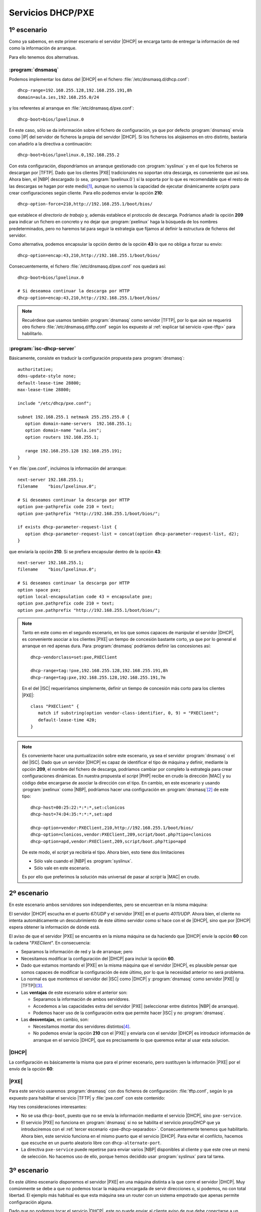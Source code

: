 Servicios DHCP/PXE
******************

.. _pxe-dhcp-solo:

1º escenario
============
Como ya sabemos, en este primer escenario el servidor |DHCP| se encarga tanto de
entregar la información de red como la información de arranque.

.. image:: files/1escenario.png

Para ello tenemos dos alternativas.

:program:`dnsmasq`
------------------
Podemos implementar los datos del |DHCP| en el fichero
:file:`/etc/dnsmasq.d/dhcp.conf`::

   dhcp-range=192.168.255.128,192.168.255.191,8h
   domain=aula.ies,192.168.255.0/24

y los referentes al arranque en :file:`/etc/dnsmasq.d/pxe.conf`::

   dhcp-boot=bios/lpxelinux.0

En este caso, sólo se da información sobre el fichero de configuración, ya que
por defecto :program:`dnsmasq` envía como |IP| del servidor de ficheros la
propia del servidor |DHCP|. Si los ficheros los alojásemos en otro distinto,
bastaría con añadirlo a la directiva a continuación::

   dhcp-boot=bios/lpxelinux.0,192.168.255.2

Con esta configuración, dispondríamos un arranque gestionado con
:program:`syslinux` y en el que los ficheros se descargan por |TFTP|. Dado que
los clientes |PXE| tradicionales no soportan otra descarga, es conveniente que
así sea. Ahora bien, el |NBP| descargado (o sea, :program:`lpxelinux.0`) sí la
soporta por lo que es recomendable que el resto de las descargas se hagan por
este medio\ [#]_, aunque no usemos la capacidad de ejecutar dinámicamente
*scripts* para crear configuraciones según cliente. Para ello podemos enviar la
opción **210**::

   dhcp-option-force=210,http://192.168.255.1/boot/bios/

que establece el *directorio de trabajo* y, además establece el protocolo de
descarga. Podríamos añadir la opción **209** para indicar un fichero en concreto
y no dejar que :program:`pxelinux` haga la búsqueda de los nombres
predeterminados, pero no haremos tal para seguir la estrategia que fijamos al
definir la estructura de ficheros del servidor.

Como alternativa, podemos encapsular la opción dentro de la opción **43** lo que
no obliga a forzar su envío::

   dhcp-option=encap:43,210,http://192.168.255.1/boot/bios/

Consecuentemente, el fichero :file:`/etc/dnsmasq.d/pxe.conf` nos quedará así::

   dhcp-boot=bios/lpxelinux.0

   # Si deseamoa continuar la descarga por HTTP
   dhcp-option=encap:43,210,http://192.168.255.1/boot/bios/

.. note:: Recuérdese que usamos también :program:`dnsmasq` como servidor |TFTP|,
   por lo que aún se requerirá otro fichero :file:`/etc/dnsmasq.d/tftp.conf`
   según los expuesto al :ref:`explicar tal servicio <pxe-tftp>` para
   habilitarlo.

.. _pxe-isc:

:program:`isc-dhcp-server`
--------------------------
Básicamente, consiste en traducir la configuración propuesta para
:program:`dnsmasq`::

   authoritative;
   ddns-update-style none;
   default-lease-time 28800;
   max-lease-time 28800;

   include "/etc/dhcp/pxe.conf";

   subnet 192.168.255.1 netmask 255.255.255.0 {
      option domain-name-servers  192.168.255.1;
      option domain-name "aula.ies";
      option routers 192.168.255.1;

      range 192.168.255.128 192.168.255.191;
   }

Y en :file:`pxe.conf`, incluimos la información del arranque::

   next-server 192.168.255.1;
   filename    "bios/lpxelinux.0";

   # Si deseamos continuar la descarga por HTTP
   option pxe-pathprefix code 210 = text;
   option pxe-pathprefix "http://192.168.255.1/boot/bios/";
   
   if exists dhcp-parameter-request-list {
      option dhcp-parameter-request-list = concat(option dhcp-parameter-request-list, d2);
   }

que enviaría la opción **210**. Si se prefiera encapsular dentro de la opción
**43**::

   next-server 192.168.255.1;
   filename    "bios/lpxelinux.0";

   # Si deseamos continuar la descarga por HTTP
   option space pxe;
   option local-encapsulation code 43 = encapsulate pxe;
   option pxe.pathprefix code 210 = text;
   option pxe.pathprefix "http://192.168.255.1/boot/bios/";

.. note:: Tanto en este como en el segundo escenario, en los que somos capaces
   de manipular el servidor |DHCP|, es conveniente asociar a los clientes |PXE|
   un tiempo de concesión bastante corto, ya que por lo general el arranque en
   red apenas dura. Para :program:`dnsmasq` podríamos definir las concesiones
   así::

      dhcp-vendorclass=set:pxe,PXEClient

      dhcp-range=tag:!pxe,192.168.255.128,192.168.255.191,8h
      dhcp-range=tag:pxe,192.168.255.128,192.168.255.191,7m

   En el del |ISC| requeriríamos simplemente, definir un tiempo de concesión más
   corto para los clientes |PXE|::

      class "PXEClient" {
         match if substring(option vendor-class-identifier, 0, 9) = "PXEClient";
         default-lease-time 420;
      }

.. note:: Es conveniente hacer una puntualización sobre este escenario, ya sea
   el servidor :program:`dnsmasq` o el del |ISC|. Dado que un servidor |DHCP|
   es capaz de identificar el tipo de máquina y definir, mediante la opción
   **209**, el nombre del fichero de descarga, podríamos cambiar por completo la
   estrategia para crear configuraciones dinámicas. En nuestra propuesta el
   *script* |PHP| recibe en crudo la dirección |MAC| y su código debe encargarse
   de asociar la dirección con el tipo. En cambio, en este escenario y usando
   :program:`pxelinux` como |NBP|, podríamos hacer una configuración en
   :program:`dnsmasq`\ [#]_ de este tipo::

      dhcp-host=00:25:22:*:*:*,set:clonicos
      dhcp-host=74:D4:35:*:*:*,set:apd

      dhcp-option=vendor:PXEClient,210,http://192.168.255.1/boot/bios/
      dhcp-option=clonicos,vendor:PXEClient,209,script/boot.php?tipo=clonicos
      dhcp-option=apd,vendor:PXEClient,209,script/boot.php?tipo=apd

   De este modo, el *script* ya recibiría el tipo. Ahora bien, esto tiene dos
   limitaciones

   * Sólo vale cuando el |NBP| es :program:`syslinux`.
   * Sólo vale en este escenario.

   Es por ello que preferimos la solución más universal de pasar al *script*
   la |MAC| en crudo. 

.. _pxe-dhcp-juntos:

2º escenario
============
En este escenario ambos servidores son independientes, pero se encuentran en la
misma máquina:

.. image:: files/2escenario.png

El servidor |DHCP| escucha en el puerto *67/UDP* y el servidor |PXE| en el
puerto *4011/UDP*. Ahora bien, el cliente no intenta automáticamente un
descubrimiento de éste último servidor como sí hace con el de |DHCP|, sino que
por |DHCP| espera obtener la información de dónde está.

El aviso de que el servidor |PXE| se encuentra en la misma máquina se da
haciendo que |DHCP| envíe la opción **60** con la cadena "*PXEClient*". En
consecuencia:

* Separamos la información de red y la de arranque; pero

* Necesitamos modificar la configuración del |DHCP| para incluir la opción
  **60**.

* Dado que estamos montando el |PXE| en la misma máquina que el servidor |DHCP|,
  es plausible pensar que somos capaces de modificar la configuración de éste
  último, por lo que la necesidad anterior no será problema.

* Lo normal es que montemos el servidor del |ISC| como |DHCP| y
  :program:`dnsmasq` como servidor |PXE| (y |TFTP|)\ [#]_.

* Las **ventajas** de este escenario sobre el anterior son:

  - Separamos la información de ambos servidores.
  - Accedemos a las capacidades extra del servidor |PXE| (seleccionar entre
    distintos |NBP| de arranque).
  - Podemos hacer uso de la configuración extra que permite hacer |ISC| y no
    :program:`dnsmasq`.

* Las **desventajas**, en cambio, son:

  - Necesitamos montar dos servidores distintos\ [#]_.
  - No podemos enviar la opción **210** con el |PXE| y enviarla con el servidor
    |DHCP| es introducir información de arranque en el servicio |DHCP|, que es
    precisamente lo que queremos evitar al usar esta solucion.

|DHCP|
------
La configuración es básicamente la misma que para el primer escenario, pero
sustituyen la información |PXE| por el envío de la opción **60**:

.. code-block:: none
   :emphasize-lines: 6

   authoritative;
   ddns-update-style none;
   default-lease-time 28800;
   max-lease-time 28800;

   option vendor-class-identifier "PXEClient";

   subnet 192.168.255.1 netmask 255.255.255.0 {
      option domain-name-servers  192.168.255.1;
      option domain-name "aula.ies";
      option routers 192.168.255.1;

      range 192.168.255.128 192.168.255.191;
   }

|PXE|
-----
Para este servicio usaremos :program:`dnsmasq` con dos ficheros de
configuración: :file:`tftp.conf`, según lo ya expuesto para habilitar el
servicio |TFTP| y :file:`pxe.conf` con este contenido:

.. code-block:: none
   :emphasize-lines: 2,8

   # ProxyDHCP en otro alternativo.
   dhcp-alternate-port=0
   dhcp-range=192.168.255.0,proxy

   dhcp-no-override
   dhcp-option=vendor:PXEClient,6,2b

   pxe-service=x86PC,"Servicio de clonaciones",bios/lpxelinux.0

Hay tres consideraciones interesantes:

* No se usa ``dhcp-boot``, puesto que no se envía la información mediante el
  servicio |DHCP|, sino ``pxe-service``.

* El servicio |PXE| no funciona en :program:`dnsmasq` si no se habilita el
  serviicio *proxyDHCP* que ya introduciremos con el :ref:`tercer escenario
  <pxe-dhcp-separados>`. Consecuentemente tenemos que habilitarlo. Ahora bien, este
  servicio funciona en el mismo puerto que el servicio |DHCP|. Para evitar el
  confilcto, hacemos que escuche en un puerto aleatorio libre con
  ``dhcp-alternate-port``.

* La directiva ``pxe-service`` puede repetirse para enviar varios |NBP|
  disponibles al cliente y que este cree un menú de selección. No hacemos uso de
  ello, porque hemos decidido usar :program:`syslinux` para tal tarea.

.. _pxe-dhcp-separados:

3º escenario
============
En este último escenario disponemos el servidor |PXE| en una máquina distinta a
la que corre el servidor |DHCP|. Muy comúnmente se debe a que no podemos tocar
la máquina encargada de servir direcciones o, si podemos, no con total libertad.
El ejemplo más habitual es que esta máquina sea un *router* con un sistema
empotrado que apenas permite configuración alguna.

.. image:: files/3escenario.png

Dado que no podemos tocar el servicio |DHCP|, este no puede enviar al cliente
aviso de que debe conectarse a un servidor |PXE|. Para paliar este
inconveniente, se monta un servidor *proxyDHCP* que no es más que un servicio
que escucha también en el puerto *67/UDP*, por lo que recibe los paquetes
*DHCPdiscover* del cliente, pero no envía configuración de red alguna en su
paquete *DHCPoffer*, sino que se limita a enviar la opción **60** con el valor
antes referido y, encapsulada en la opción **43**, la dirección del servidor
|PXE|. Un cliente |PXE| atiende también estos paquetes del *proxyDHCP* y hace a
continuación una petición al puerto *4011/UDP* de la |IP| referida para obtener
la información de arranque. Es así como puede montarse el servicio de arranque
sin necesidad de tocar en absoluto la configuración del |DHCP|.

.. warning:: Tenga en cuenta que el servidor |PXE| se encuentra en otra máquina,
   de modo que si el servidor |DHCP| sigue siendo la *192.168.255.1*, ella podrá
   ser la *192.168.255.2*. Tenga muy presente esto porque, si está usando
   diurecciones |IP| en la configuración, el fichero
   :file:`/srv/tftp/bios/pxelinux.cfg/default` que :ref:`cambia el protocolo a
   HTTP <pxe-cambio-a-http>` debe reflejar esta nueva |IP|.

|DHCP|
------
Simplemente, la configuración ya debe estar funcionado y servir un rango a los
clientes que lo requieran. Obviamente, no debería ofrecer ninguna información
sobre el arranque por red.

|PXE|
-----
Como requerimos montar un servicio *proxyDHCP* sólo podemos usar
:program:`dnsmasq` para la tarea. La configuración es exactamente la misma que
en el caso anterior con la salvedad de que evitamos usar la directiva
``dhcp-alternate-port``, ya que el servicio debe escuchar en el puerto propio
del |DHCP|::

   dhcp-range=192.168.255.0,proxy

   dhcp-no-override
   dhcp-option=vendor:PXEClient,6,2b

   pxe-service=x86PC,"Servicio de clonaciones",bios/lpxelinux.0

.. note:: Recuérdese que también debemos habilitar el servidor |TFTP|.

.. rubric:: Notas al pie

.. [#] Recordemos que si no se indica una |URL| completa, se toma como base
   de las rutas de lo ficheros que se citan en la configuración, el *directorio
   de trabajo*. Consecuentemente, si el primer fichero de configuración se
   descarga por |HTTP| todos los demás también, incluidos los núcleos e imágenes
   *initrd*, que son pesados.

.. [#] Traducir este código a |ISC| no tiene demasiado dificultad.

.. [#] Teóricamente es posible usar :program: dnsmasq` para ambas tareas, pero
   eso implicaría que para uno de los *roles* tendríamos que buscarnos las
   vueltas para configurarlo y arrancarlo,

.. [#] EN realidad, si en el primer escenario usamos el servidor del |ISC|,
   requerimos un servidor |TFTP| con lo que montamos también dos servidores. La
   desventaja sólo es efectiva si la implementación se hace con
   :program:`dnsmasq`, que puede resolverlo todo.

.. |PXE| replace:: :abbr:`PXE (Preboot eXecution Environment)`
.. |NBP| replace:: :abbr:`NBP (Network Bootstrap Program)`
.. |TFTP| replace:: :abbr:`TFTP (Trivial FTP)`
.. |URL| replace:: :abbr:`URL (Uniform Resource Locator)`
.. |ISC| replace:: :abbr:`ISC (Internet Systems Consortium)`
.. |PHP| replace:: :abbr:`PHP (PHP Hypertext Preprocessor)`
.. |MAC| replace:: :abbr:`MAC (Media Access Control)`
